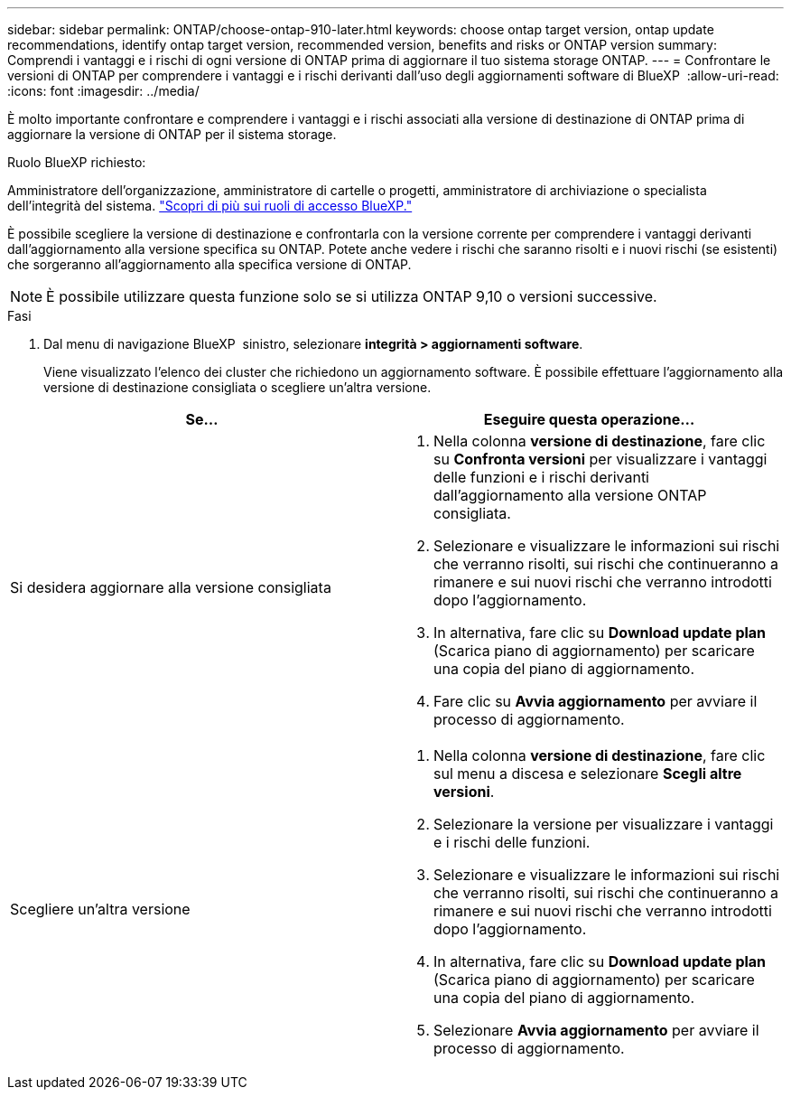 ---
sidebar: sidebar 
permalink: ONTAP/choose-ontap-910-later.html 
keywords: choose ontap target version, ontap update recommendations, identify ontap target version, recommended version, benefits and risks or ONTAP version 
summary: Comprendi i vantaggi e i rischi di ogni versione di ONTAP prima di aggiornare il tuo sistema storage ONTAP. 
---
= Confrontare le versioni di ONTAP per comprendere i vantaggi e i rischi derivanti dall'uso degli aggiornamenti software di BlueXP 
:allow-uri-read: 
:icons: font
:imagesdir: ../media/


[role="lead"]
È molto importante confrontare e comprendere i vantaggi e i rischi associati alla versione di destinazione di ONTAP prima di aggiornare la versione di ONTAP per il sistema storage.

.Ruolo BlueXP richiesto:
Amministratore dell'organizzazione, amministratore di cartelle o progetti, amministratore di archiviazione o specialista dell'integrità del sistema. link:https://docs.netapp.com/us-en/bluexp-setup-admin/reference-iam-predefined-roles.html["Scopri di più sui ruoli di accesso BlueXP."^]

È possibile scegliere la versione di destinazione e confrontarla con la versione corrente per comprendere i vantaggi derivanti dall'aggiornamento alla versione specifica su ONTAP. Potete anche vedere i rischi che saranno risolti e i nuovi rischi (se esistenti) che sorgeranno all'aggiornamento alla specifica versione di ONTAP.


NOTE: È possibile utilizzare questa funzione solo se si utilizza ONTAP 9,10 o versioni successive.

.Fasi
. Dal menu di navigazione BlueXP  sinistro, selezionare *integrità > aggiornamenti software*.
+
Viene visualizzato l'elenco dei cluster che richiedono un aggiornamento software. È possibile effettuare l'aggiornamento alla versione di destinazione consigliata o scegliere un'altra versione.



|===
| Se... | Eseguire questa operazione... 


 a| 
Si desidera aggiornare alla versione consigliata
 a| 
. Nella colonna *versione di destinazione*, fare clic su *Confronta versioni* per visualizzare i vantaggi delle funzioni e i rischi derivanti dall'aggiornamento alla versione ONTAP consigliata.
. Selezionare e visualizzare le informazioni sui rischi che verranno risolti, sui rischi che continueranno a rimanere e sui nuovi rischi che verranno introdotti dopo l'aggiornamento.
. In alternativa, fare clic su *Download update plan* (Scarica piano di aggiornamento) per scaricare una copia del piano di aggiornamento.
. Fare clic su *Avvia aggiornamento* per avviare il processo di aggiornamento.




 a| 
Scegliere un'altra versione
 a| 
. Nella colonna *versione di destinazione*, fare clic sul menu a discesa e selezionare *Scegli altre versioni*.
. Selezionare la versione per visualizzare i vantaggi e i rischi delle funzioni.
. Selezionare e visualizzare le informazioni sui rischi che verranno risolti, sui rischi che continueranno a rimanere e sui nuovi rischi che verranno introdotti dopo l'aggiornamento.
. In alternativa, fare clic su *Download update plan* (Scarica piano di aggiornamento) per scaricare una copia del piano di aggiornamento.
. Selezionare *Avvia aggiornamento* per avviare il processo di aggiornamento.


|===